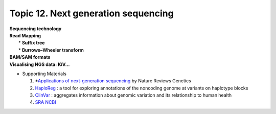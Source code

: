 Topic 12. ​Next generation sequencing
==========================================
| **Sequencing technology**
| **Read Mapping**
| 	* **Suffix tree**
|	* **Burrows–Wheeler transform**
| **BAM/SAM formats**
| **​Visualising NGS data: IGV...**
* Supporting Materials

  1. *`Applications of next-generation sequencing <https://www.nature.com/collections/jmgqdxpvsk/>`_ by Nature Reviews Genetics
  2. `HaploReg <https://pubs.broadinstitute.org/mammals/haploreg/haploreg.php>`_ : a tool for exploring annotations of the noncoding genome at variants on haplotype blocks
  3. `ClinVar <https://www.ncbi.nlm.nih.gov/clinvar/>`_ : aggregates information about genomic variation and its relationship to human health
  4. `​SRA NCBI <https://www.ncbi.nlm.nih.gov/sra>`_
